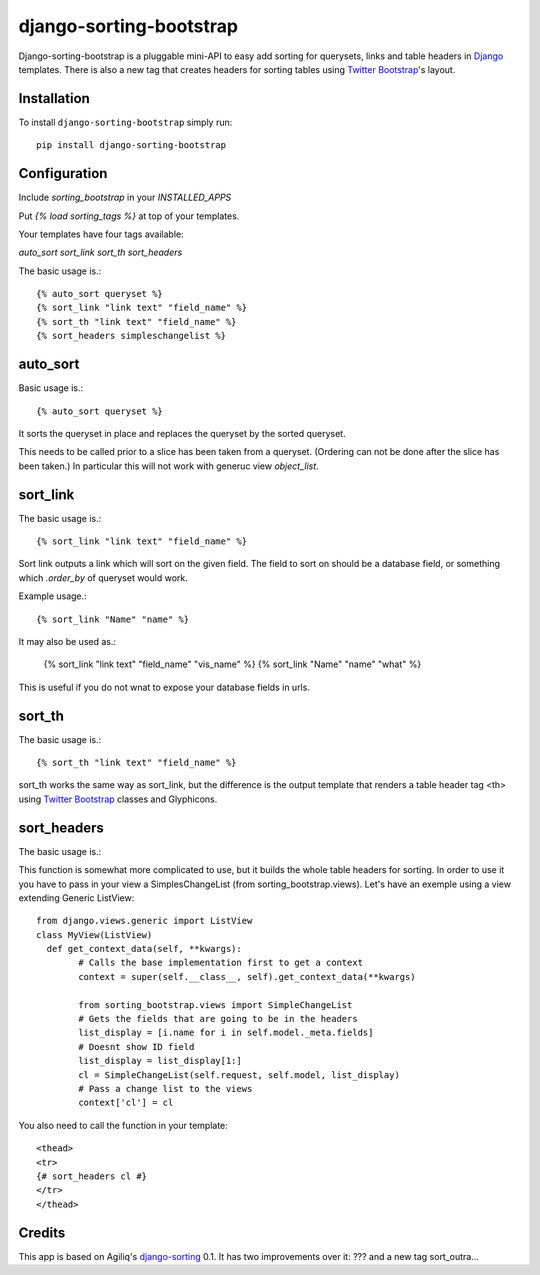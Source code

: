 django-sorting-bootstrap
===============

.. image:: https://pypip.in/v/django-sorting-bootstrap/badge.png
        :target: https://pypi.python.org/pypi/django-sorting-bootstrap

Django-sorting-bootstrap is a pluggable mini-API to easy add sorting for querysets, links and table headers in Django_ templates. There is also a new tag that creates headers for sorting tables using `Twitter Bootstrap`_'s layout.

Installation
------------
To install ``django-sorting-bootstrap`` simply run::

    pip install django-sorting-bootstrap

Configuration
-------------

Include `sorting_bootstrap` in your `INSTALLED_APPS`

Put `{% load sorting_tags %}` at top of your templates.

Your templates have four tags available:

`auto_sort`
`sort_link`
`sort_th`
`sort_headers`

The basic usage is.::

    {% auto_sort queryset %}
    {% sort_link "link text" "field_name" %}
    {% sort_th "link text" "field_name" %}
    {% sort_headers simpleschangelist %}
    

auto_sort
-------------------
Basic usage is.::

    {% auto_sort queryset %}

It sorts the queryset in place and replaces the queryset by the sorted queryset.

This needs to be called prior to a slice has been taken from a queryset.
(Ordering can not be done after the slice has been taken.) In particular this will
not work with generuc view `object_list`.


sort_link
-----------------
The basic usage is.::
    
    {% sort_link "link text" "field_name" %}

Sort link outputs a link which will sort on the given field. The field to sort on should be
a database field, or something which `.order_by` of queryset would work.


Example usage.::
    
    {% sort_link "Name" "name" %}
    
It may also be used as.:
    
    {% sort_link "link text" "field_name" "vis_name" %}
    {% sort_link "Name" "name" "what" %}
    
This is useful if you do not wnat to expose your database fields in urls.


sort_th
-------------------
The basic usage is.::
    
    {% sort_th "link text" "field_name" %}

sort_th works the same way as sort_link, but the difference is the output template that renders a table header tag <th> using `Twitter Bootstrap`_ classes and Glyphicons.


sort_headers
-------------------
The basic usage is.::

This function is somewhat more complicated to use, but it builds the whole table headers for sorting. In order to use it you have to pass in your view a SimplesChangeList (from sorting_bootstrap.views). Let's have an exemple using a view extending Generic ListView::

    from django.views.generic import ListView
    class MyView(ListView)
      def get_context_data(self, **kwargs):
    	    # Calls the base implementation first to get a context
            context = super(self.__class__, self).get_context_data(**kwargs)
            
            from sorting_bootstrap.views import SimpleChangeList
            # Gets the fields that are going to be in the headers
            list_display = [i.name for i in self.model._meta.fields]
            # Doesnt show ID field
            list_display = list_display[1:]
            cl = SimpleChangeList(self.request, self.model, list_display)
            # Pass a change list to the views
            context['cl'] = cl

You also need to call the function in your template::

    <thead>
    <tr>
    {# sort_headers cl #}
    </tr>
    </thead>


Credits
------------

This app is based on Agiliq's `django-sorting`_ 0.1. It has two improvements over it: ??? and a new tag sort_outra...

.. _Django: https://www.djangoproject.com/
.. _Twitter Bootstrap: http://twitter.github.io/bootstrap/
.. _django-sorting: http://twitter.github.io/bootstrap/
